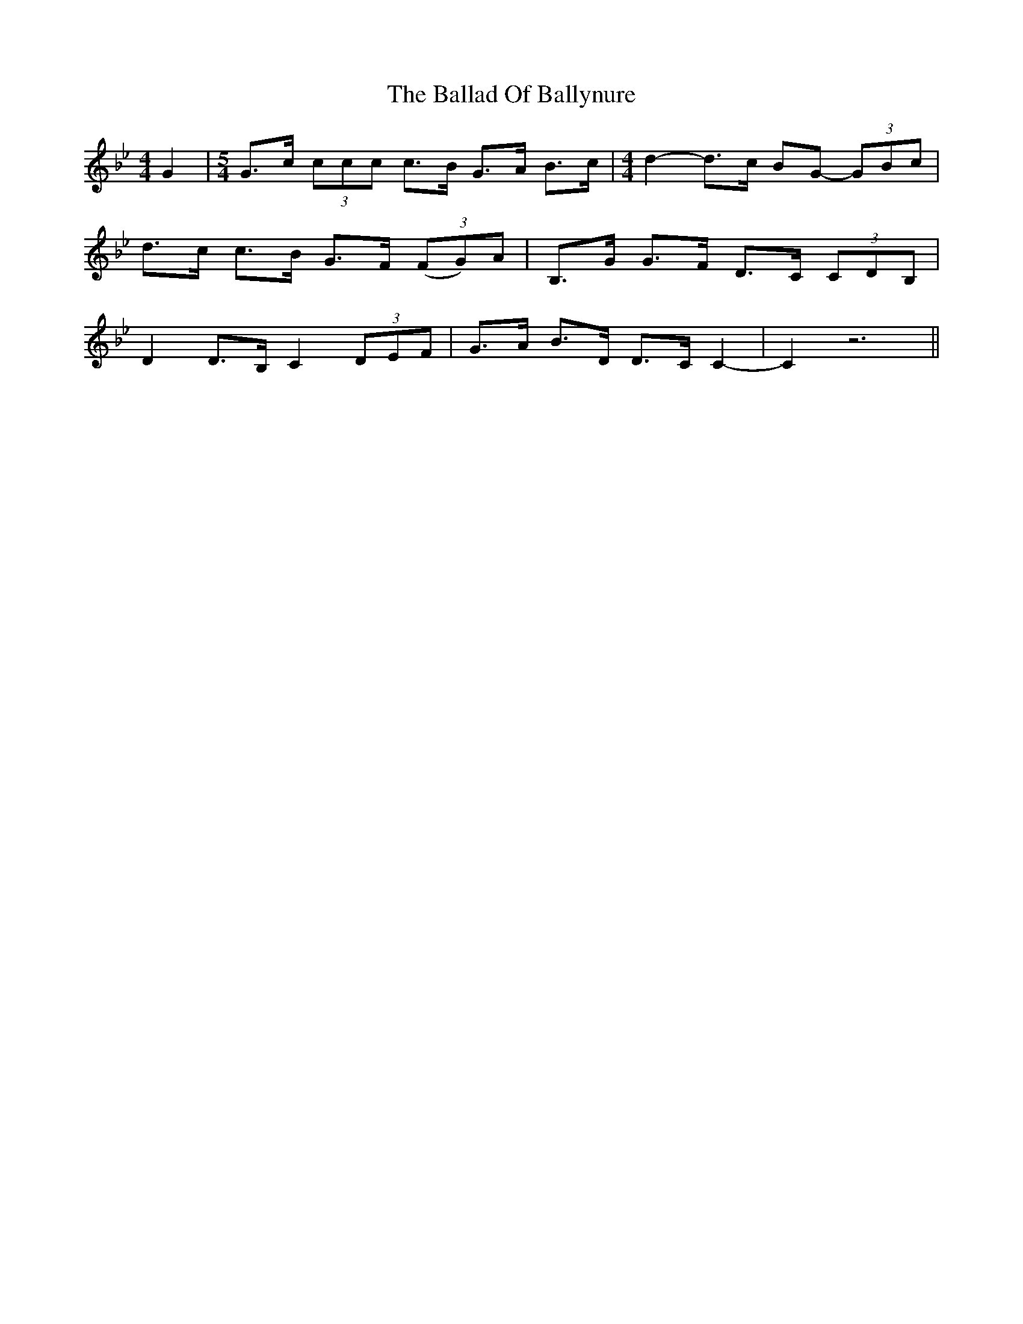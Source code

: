 X: 2412
T: Ballad Of Ballynure, The
R: reel
M: 4/4
K: Cdorian
G2|[M:5/4] G>c (3ccc c>B G>A B>c|[M:4/4] d2-d>c BG- (3GBc|
d>c c>B G>F (3(FG)A|B,>G G>F D>C (3CDB,|
D2 D>B, C2 (3DEF|G>A B>D D>C C2-|C2 z6||

